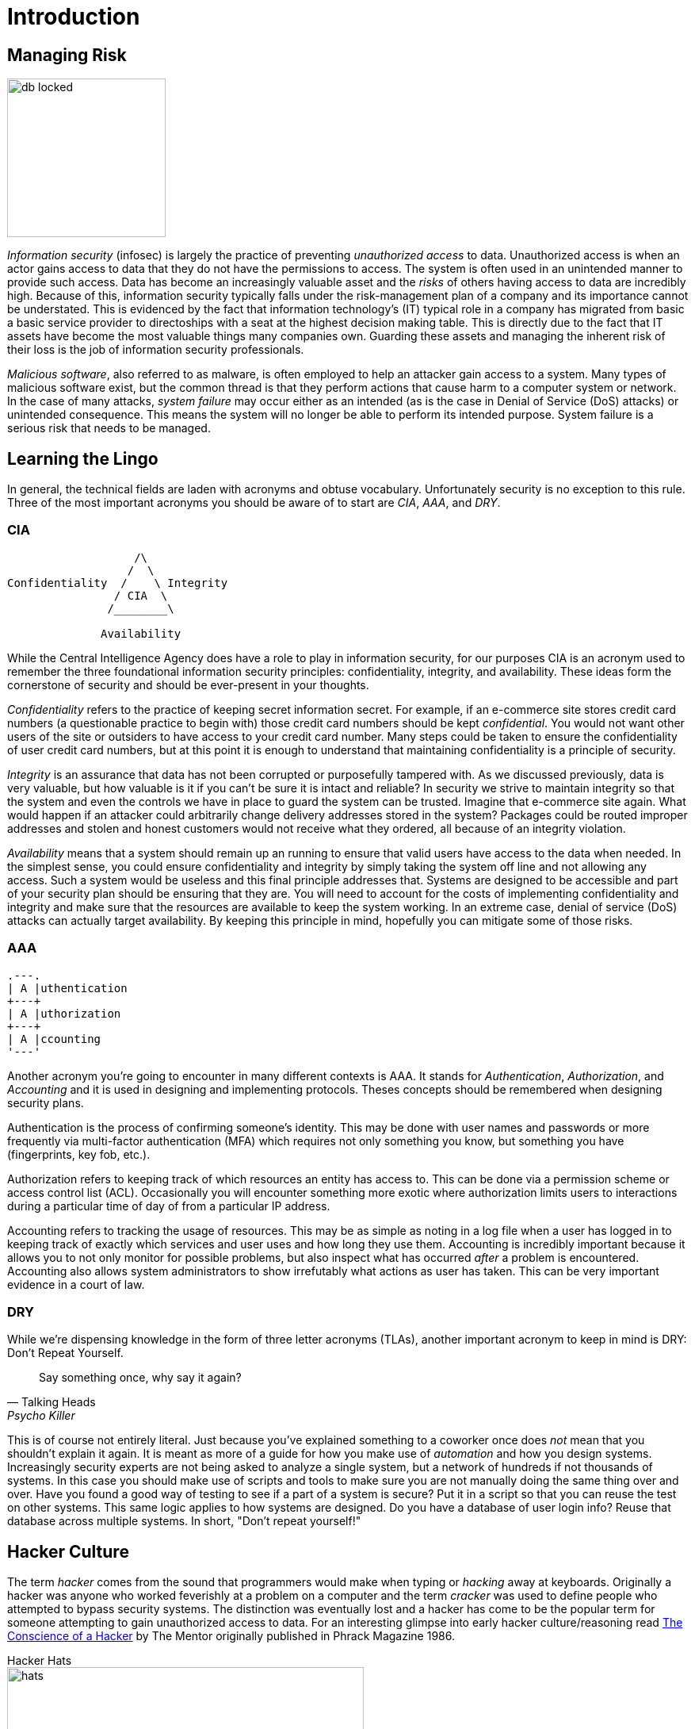 = Introduction

== Managing Risk

image::db-locked.svg[width=200, float=left]

_Information security_ (infosec) is largely the practice of preventing _unauthorized access_ to data.
Unauthorized access is when an actor gains access to data that they do not have the permissions to access.
The system is often used in an unintended manner to provide such access.
Data has become an increasingly valuable asset and the _risks_ of others having access to data are incredibly high.
Because of this, information security typically falls under the risk-management plan of a company and its importance cannot be understated.
This is evidenced by the fact that information technology's (IT) typical role in a company has migrated from basic a basic service provider to directoships with a seat at the highest decision making table.
This is directly due to the fact that IT assets have become the most valuable things many companies own.
Guarding these assets and managing the inherent risk of their loss is the job of information security professionals.

_Malicious software_, also referred to as malware, is often employed to help an attacker gain access to a system.
Many types of malicious software exist, but the common thread is that they perform actions that cause harm to a computer system or network.
In the case of many attacks, _system failure_ may occur either as an intended (as is the case in Denial of Service (DoS) attacks) or unintended consequence.
This means the system will no longer be able to perform its intended purpose.
System failure is a serious risk that needs to be managed.

== Learning the Lingo

In general, the technical fields are laden with acronyms and obtuse vocabulary.
Unfortunately security is no exception to this rule.
Three of the most important acronyms you should be aware of to start are _CIA_, _AAA_, and _DRY_.

=== CIA

[svgbob, cia, width=300, float=right]
....
                   /\
                  /  \
Confidentiality  /    \ Integrity
                / CIA  \
               /________\

              Availability
....

While the Central Intelligence Agency does have a role to play in information security, for our purposes CIA is an acronym used to remember the three foundational information security principles: confidentiality, integrity, and availability.
These ideas form the cornerstone of security and should be ever-present in your thoughts.

_Confidentiality_ refers to the practice of keeping secret information secret.
For example, if an e-commerce site stores credit card numbers (a questionable practice to begin with) those credit card numbers should be kept _confidential_.
You would not want other users of the site or outsiders to have access to your credit card number.
Many steps could be taken to ensure the confidentiality of user credit card numbers, but at this point it is enough to understand that maintaining confidentiality is a principle of security.

_Integrity_ is an assurance that data has not been corrupted or purposefully tampered with.
As we discussed previously, data is very valuable, but how valuable is it if you can't be sure it is intact and reliable?
In security we strive to maintain integrity so that the system and even the controls we have in place to guard the system can be trusted.
Imagine that e-commerce site again.
What would happen if an attacker could arbitrarily change delivery addresses stored in the system?
Packages could be routed improper addresses and stolen and honest customers would not receive what they ordered, all because of an integrity violation.

_Availability_ means that a system should remain up an running to ensure that valid users have access to the data when needed.
In the simplest sense, you could ensure confidentiality and integrity by simply taking the system off line and not allowing any access.
Such a system would be useless and this final principle addresses that.
Systems are designed to be accessible and part of your security plan should be ensuring that they are.
You will need to account for the costs of implementing confidentiality and integrity and make sure that the resources are available to keep the system working.
In an extreme case, denial of service (DoS) attacks can actually target availability.
By keeping this principle in mind, hopefully you can mitigate some of those risks.

=== AAA

[svgbob, aaa, width=200, float=left]
....
.---.
| A |uthentication
+---+
| A |uthorization
+---+
| A |ccounting
'---'
....

Another acronym you're going to encounter in many different contexts is AAA.
It stands for _Authentication_, _Authorization_, and _Accounting_ and it is used in designing and implementing protocols.
Theses concepts should be remembered when designing security plans.

Authentication is the process of confirming someone's identity.
This may be done with user names and passwords or more frequently via multi-factor authentication (MFA) which requires not only something you know, but something you have (fingerprints, key fob, etc.).

Authorization refers to keeping track of which resources an entity has access to.
This can be done via a permission scheme or access control list (ACL).
Occasionally you will encounter something more exotic where authorization limits users to interactions during a particular time of day of from a particular IP address.

Accounting refers to tracking the usage of resources.
This may be as simple as noting in a log file when a user has logged in to keeping track of exactly which services and user uses and how long they use them.
Accounting is incredibly important because it allows you to not only monitor for possible problems, but also inspect what has occurred _after_ a problem is encountered.
Accounting also allows system administrators to show irrefutably what actions as user has taken.
This can be very important evidence in a court of law.

=== DRY

While we're dispensing knowledge in the form of three letter acronyms (TLAs), another important acronym to keep in mind is DRY: Don't Repeat Yourself.

[quote, Talking Heads, Psycho Killer]
Say something once, why say it again?

This is of course not entirely literal.
Just because you've explained something to a coworker once does _not_ mean that you shouldn't explain it again.
It is meant as more of a guide for how you make use of _automation_ and how you design systems.
Increasingly security experts are not being asked to analyze a single system, but a network of hundreds if not thousands of systems.
In this case you should make use of scripts and tools to make sure you are not manually doing the same thing over and over.
Have you found a good way of testing to see if a part of a system is secure?
Put it in a script so that you can reuse the test on other systems.
This same logic applies to how systems are designed.
Do you have a database of user login info?
Reuse that database across multiple systems.
In short, "Don't repeat yourself!"

== Hacker Culture

The term _hacker_ comes from the sound that programmers would make when typing or _hacking_ away at keyboards.
Originally a hacker was anyone who worked feverishly at a problem on a computer and the term _cracker_ was used to define people who attempted to bypass security systems.
The distinction was eventually lost and a hacker has come to be the popular term for someone attempting to gain unauthorized access to data.
For an interesting glimpse into early hacker culture/reasoning read https://archive.org/stream/The_Conscience_of_a_Hacker/hackersmanifesto.txt[The Conscience of a Hacker] by The Mentor originally published in Phrack Magazine 1986.

.Hacker Hats
****
image::hats.png[width=450, float=right]
////
[svgbob, hats]
....
                        Legal
                          ^
                          |        .-.
                          |       -+-+-
                          |     White Hat
                          |
                          |
Malicious <---------------+---------------> Benevolent
                          |
                          |
               .-.        |        .-.
              -+-+-       |       -+-+-
            Black Hat     |      Gray Hat
                          v
                       Illegal
....
////

An early attempt at classifying hackers involved assigning hat colors according to their motivations.
This harkens back to the old western movies where the bad guys wore black hats and the good guys wore white hats.
Just as in real life nothing is clearly black and white, as such we've laid the traditional roles on a two-axis continuum from malicious to benevolent and illegal to legal.

White Hat::
    These hackers are typically employed by a company to test the security of their systems.
    They operate legally with the intent of ultimately improving security.
Black Hat::
    These hackers operate outside the bounds of the law, and as such are subject to prosecution.
    Their intent is nefarious usually involving personal profit, malice, or some combination of the two.
Gray Hat::
    A gray hat hacker operates illegally but ultimately wants to improve the security of the system.
    They may inform administrators of the details of their breach or they may be acting to force a group to better secure their system.
    In rare circumstances a gray hat hacker may actually exploit a system for the purposes of hardening it once they have gained administrative access.
    It should be noted that despite the good intentions, gray hat hackers are still operating illegally and may be subject to prosecution.

There are several more hat distinctions (blue hats, green hats, etc.) with mixed meanings.
For example a blue hat may refer to an external entity hired by a company to test the security of a component, as is the case in Microsoft, or it may refer to a hacker motivated by revenge.
It is also worth nothing that the second quadrant of our graph is empty, but this does not mean that there aren't malicious, legal hackers.
These may be software developers exploiting legal loopholes or possibly even individuals working for another government engaged in cyber warfare.
****

== Threat Actors

.Guy Fawkes Mask
image::anonymous.svg[width=200, float=right, link=https://en.wikipedia.org/wiki/Guy_Fawkes_mask#Anonymous]

To better be able to manage the risks of a data breach, it helps to be able to identify/understand the attacker or threat actor involved.
Just as there are many reasons an actor may attempt to gain unauthorized access there are also many groups of threat actors.

Neophytes making use of automated tools that they may not fully understand are often referred to a _script kiddies_.
You may hear other pejorative names as well such as lamer, noob, or luser, but the common thread is that these threat actors or _not_ highly sophisticated.
The same techniques used for automating defensive security can also be applied to automating attacks.
Unfortunately this means that you may encounter actors "punching above their weight" or using complex tools while having only a rudimentary understanding of what they do.

Hacktivist are threat actors that attack to further social or political ends.
These groups can be very sophisticated.
The most well known hacktivist group is _Anonymous_ which has been linked to several politically motivated attacks.

Organized crime is another element which may employ or support threat actors typically to make money.
These groups typically have access to more resources and contacts than a solo actor.
It is important to note that threat actors with roots in organized crime may find it easier to migrate into other areas of crime due to their proximity to a large criminal enterprise.
For example, while it may be difficult for a script kiddie to broker the sale of valuable data, a hacker working with an organized crime syndicate may have people close to them that are familiar with the sale of stolen goods.

The last group of threat actors, and arguably the group with the most resources, are threat actors working with or for governments and nation states.
These groups may have the explicit or implicit permission of their country to commit cyber crimes targeting other nations.
Given the constant threat and resources available to these groups, they are referred to as an advanced persistent threat (APT).
By utilizing the resources of a nation (often including its intelligence and military resources) APTs are a severe threat.

== Security Plans

While confronting such a diverse array of actors can seem daunting at first, the key element to being successful is having a plan.
A _security plan_ analyzes the risks, details the resources that need to be protected, and presents a clear path to protecting them.
Typically a security plan utilizes the three types of security controls available: physical, administrative, and technical.

* Physical controls are things like door locks, cameras, or even the way rooms in a building are laid out.
  These things can have a dramatic impact on the overall security and should not be overlooked!
* Administrative controls include human resources policies (HR), classifying and limiting access to data, and separating duties.
  It helps to have a whole-organization understanding of security to make it easier to put these controls in place.
* Technical controls are often what new security professionals think of first.
  These are things like intrusion detection systems (IDS), firewalls, anti-malware software, etc.
  While these are an import segment of security and they are the segment that falls almost entirely within the purview of IT, it is critical to remember that these are only as strong as the physical and administrative controls that support them!

WARNING: Physical controls definitely lack the cool factor that technical controls have.
Movies typically show security professionals hunched over laptops typing frantically or scrolling rapidly through pages and pages of logs on a giant screen.
Rarely do they show them filling out a purchase order (PO) to have a locksmith come in and re-key the locks to the data closet.
Just because it isn't cool doesn't mean it isn't important!
Remember, once an attacker has physical access, anything is possible.

== Tools of the Trade

With all of this talk regarding how and why hackers attack systems, the question remains, "What can be done?"
There are a few tools the security professional employs that are worth mentioning at this juncture including: _user awareness_, _anti-malware software_, _backups_, and _encryption_.

User Awareness::
    A major risk, some would argue the biggest risk, is that unprepared users will run malware programs or perform other harmful actions as directed by actors looking to gain access.
    These actors may impersonate others or perform other _social engineering_ tactics to cause users to do as they say.
    Probably the scariest statistic is the ease with which a massive attack requiring little effort can be performed.
    Threat actors do not even need to personally reach out to users, they could simply send a mass email.
    Through training programs and other methods of interaction a security professional can make users aware of these threats and train them to act accordingly.
    Raising user awareness is a critical component of any security plan.

Anti-Malware Software::
    Given how prevalent the use of malware is a host of tools have been developed to prevent its usage.
    These tools may filter downloads requests to prevent downloading malware, monitor network traffic to detect active malware patterns, scan files for malware signatures, or harden operating system loopholes used by malware.
    A security plan will typically detail the type of anti-malware software being used as well as the intended purpose of its usage.

Backups::
    Maintaining a copy of the data used by a system can be a quick solution to the problems of ransomware and other attacks aimed at causing or threatening system failure.
    While a backup does not solve the problem of the data being sold or used by others, it does allow for a quick recovery in many instances and should be part of a security plan.

Encryption::
    At its most simple, encryption obfuscates data and requires a key to make it useful.
    Encryption can be employed to make copies of data obtained through unauthorized access useless to attackers that do not have the key.
    Often, encryption and backups complement each other and fill in the use cases that each lacks individually.
    As such, encryption will show up multiple times and in multiple ways in an average security plan.

== Review

=== Labs

.Think Like a Hacker
[lab]
--
For this lab, we will be engaging in a though experiment.
Imagine you are at a university that is having a student appreciation breakfast.
At the entrance to the cafeteria an attendant has a clipboard with all of the student IDs listed.
Students line up, show their ID, and their ID number is crossed off of the list.

Thinking like a hacker, how would you exploit this system to get extra free breakfasts?
Feel free to think outside the box and make multiple plans depending on the circumstances you would encounter when go the breakfast.
Come up with at least five different ways of getting free breakfasts and then see if you can map them to real-world information security attacks.

Here is an example that you _can not_ use:

I would tell the attendant that I forgot my ID, but I know my number and then give someone elses number.
This is very similar to logging in to systems by claiming the user has forgotten their password and then knowing the answers to the security questions required to change the password.
--

=== Questions

[qanda]
In terms of information security, what does CIA stand for? What do each of the principles mean?::
    {empty}
Why is it important to have a security plan? What types of controls can a security plan make use of? Give an example of each.::
    {empty}
How do backups and encryped data compliment eachother? Explain.::
    {empty}
